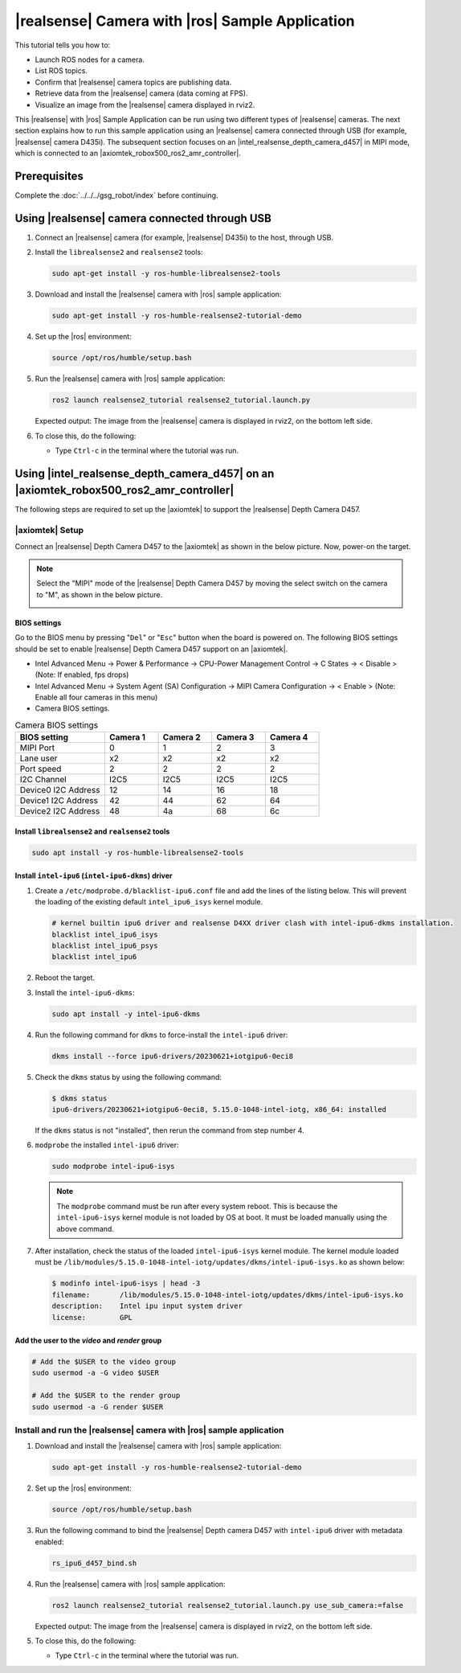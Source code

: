 .. realsense-ros2-sample-application:

|realsense| Camera with |ros| Sample Application
==============================================================

This tutorial tells you how to:

-  Launch ROS nodes for a camera.

-  List ROS topics.

-  Confirm that |realsense| camera topics are publishing data.

-  Retrieve data from the |realsense| camera (data coming at FPS).

-  Visualize an image from the |realsense| camera displayed in rviz2.

This |realsense| with |ros| Sample Application can be run using two different types of |realsense| cameras. The next section explains how to run this sample application using an |realsense| camera connected through USB (for example, |realsense| camera D435i). The subsequent section focuses on an |intel_realsense_depth_camera_d457| in MIPI mode, which is connected to an |axiomtek_robox500_ros2_amr_controller|.

Prerequisites
`````````````

Complete the :doc:`../../../gsg_robot/index` before continuing.

Using |realsense| camera connected through USB
`````````````````````````````````````````````````

#. Connect an |realsense| camera (for example, |realsense| D435i) to the host, through USB.

#. Install the ``librealsense2`` and ``realsense2`` tools:

   .. code-block::

      sudo apt-get install -y ros-humble-librealsense2-tools

#. Download and install the |realsense| camera with |ros| sample application:

   .. code-block::

      sudo apt-get install -y ros-humble-realsense2-tutorial-demo

#. Set up the |ros| environment:

   .. code-block::

      source /opt/ros/humble/setup.bash

#. Run the |realsense| camera with |ros| sample application:

   .. code-block::

      ros2 launch realsense2_tutorial realsense2_tutorial.launch.py

   Expected output: The image from the |realsense| camera is displayed in rviz2, on the bottom left side.

   .. image:: ../../../images/rs_tutorial_usb.png

#. To close this, do the following:

   -  Type ``Ctrl-c`` in the terminal where the tutorial was run.

Using |intel_realsense_depth_camera_d457| on an |axiomtek_robox500_ros2_amr_controller|  
```````````````````````````````````````````````````````````````````````````````````````

The following steps are required to set up the |axiomtek| to support the |realsense| Depth Camera D457.

|axiomtek| Setup
................

Connect an |realsense| Depth Camera D457 to  the |axiomtek| as shown in the below picture. Now, power-on the target.

.. image:: ../../../images/rs_tutorial_Axiomtek_gmsl_camera_connection.png

.. Note:: Select the "MIPI" mode of the |realsense| Depth Camera D457 by moving the select switch on the camera to "M", as shown in the below picture.

   .. image:: ../../../images/MIPI_USB_Switch_in_D457.jpeg
      :width: 350
      :height: 250

BIOS settings
^^^^^^^^^^^^^
Go to the BIOS menu by pressing "``Del``" or "``Esc``" button when the board is powered on. The following BIOS settings should be set to enable |realsense| Depth Camera D457 support on an |axiomtek|.

* Intel Advanced Menu -> Power & Performance -> CPU-Power Management Control -> C States -> < Disable > (Note: If enabled, fps drops)
* Intel Advanced Menu -> System Agent (SA) Configuration -> MIPI Camera Configuration -> < Enable > (Note: Enable all four cameras in this menu)
* Camera BIOS settings.

.. list-table:: Camera BIOS settings
    :widths: 25 15 15 15 15
    :header-rows: 1

    * - BIOS setting
      - Camera 1
      - Camera 2
      - Camera 3
      - Camera 4
    * - MIPI Port
      - 0
      - 1
      - 2
      - 3
    * - Lane user
      - x2
      - x2
      - x2
      - x2
    * - Port speed
      - 2
      - 2
      - 2
      - 2
    * - I2C Channel
      - I2C5
      - I2C5
      - I2C5
      - I2C5
    * - Device0 I2C Address
      - 12
      - 14
      - 16
      - 18
    * - Device1 I2C Address
      - 42
      - 44
      - 62
      - 64
    * - Device2 I2C Address
      - 48
      - 4a
      - 68
      - 6c

Install ``librealsense2`` and ``realsense2`` tools
^^^^^^^^^^^^^^^^^^^^^^^^^^^^^^^^^^^^^^^^^^^^^^^^^^
.. code-block:: bash

    sudo apt install -y ros-humble-librealsense2-tools

Install ``intel-ipu6`` (``intel-ipu6-dkms``) driver
^^^^^^^^^^^^^^^^^^^^^^^^^^^^^^^^^^^^^^^^^^^^^^^^^^^
#. Create a ``/etc/modprobe.d/blacklist-ipu6.conf`` file and add the lines of the listing below. This will prevent the loading of the existing default ``intel_ipu6_isys`` kernel module.

   .. code-block:: console

       # kernel builtin ipu6 driver and realsense D4XX driver clash with intel-ipu6-dkms installation.
       blacklist intel_ipu6_isys
       blacklist intel_ipu6_psys
       blacklist intel_ipu6

#. Reboot the target.
#. Install the ``intel-ipu6-dkms``:

   .. code-block::

       sudo apt install -y intel-ipu6-dkms

#. Run the following command for ``dkms`` to force-install the ``intel-ipu6`` driver:

   .. code-block:: bash

       dkms install --force ipu6-drivers/20230621+iotgipu6-0eci8

#. Check the ``dkms`` status by using the following command:

   .. code-block:: bash

       $ dkms status
       ipu6-drivers/20230621+iotgipu6-0eci8, 5.15.0-1048-intel-iotg, x86_64: installed

   If the ``dkms`` status is not "installed", then rerun the command from step number 4.

#. ``modprobe`` the installed ``intel-ipu6`` driver:

   .. code-block:: bash

       sudo modprobe intel-ipu6-isys

   .. Note:: The ``modprobe`` command must be run after every system reboot. This is because the ``intel-ipu6-isys`` kernel module is not loaded by OS at boot. It must be loaded manually using the above command.

#. After installation, check the status of the loaded ``intel-ipu6-isys`` kernel module. The kernel module loaded must be ``/lib/modules/5.15.0-1048-intel-iotg/updates/dkms/intel-ipu6-isys.ko`` as shown below:

   .. code-block:: bash

       $ modinfo intel-ipu6-isys | head -3
       filename:       /lib/modules/5.15.0-1048-intel-iotg/updates/dkms/intel-ipu6-isys.ko
       description:    Intel ipu input system driver
       license:        GPL

Add the user to the *video* and *render* group
^^^^^^^^^^^^^^^^^^^^^^^^^^^^^^^^^^^^^^^^^^^^^^
.. code-block:: bash

    # Add the $USER to the video group
    sudo usermod -a -G video $USER

    # Add the $USER to the render group
    sudo usermod -a -G render $USER

Install and run the  |realsense| camera with |ros| sample application
......................................................................

#. Download and install the |realsense| camera with |ros| sample application:

   .. code-block::

      sudo apt-get install -y ros-humble-realsense2-tutorial-demo

#. Set up the |ros| environment:

   .. code-block::

      source /opt/ros/humble/setup.bash

#. Run the following command to bind the |realsense| Depth camera D457 with ``intel-ipu6`` driver with metadata enabled:

   .. code-block::

      rs_ipu6_d457_bind.sh

#. Run the |realsense| camera with |ros| sample application:

   .. code-block::

      ros2 launch realsense2_tutorial realsense2_tutorial.launch.py use_sub_camera:=false

   Expected output: The image from the |realsense| camera is displayed in rviz2, on the bottom left side.

   .. image:: ../../../images/rs_tutorial_gmsl_Axiomtek.png

#. To close this, do the following:

   -  Type ``Ctrl-c`` in the terminal where the tutorial was run.
